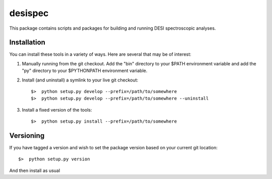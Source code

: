 
desispec
=========

This package contains scripts and packages for building and running DESI spectroscopic analyses.


Installation
-------------

You can install these tools in a variety of ways.  Here are several that may be of interest:

1.  Manually running from the git checkout.  Add the "bin" directory to your $PATH environment variable and add the "py" directory to your $PYTHONPATH environment variable.

2.  Install (and uninstall) a symlink to your live git checkout::

	$>  python setup.py develop --prefix=/path/to/somewhere
	$>  python setup.py develop --prefix=/path/to/somewhere --uninstall

3.  Install a fixed version of the tools::

	$>  python setup.py install --prefix=/path/to/somewhere


Versioning
------------

If you have tagged a version and wish to set the package version based on your current git location::

	$>  python setup.py version

And then install as usual


